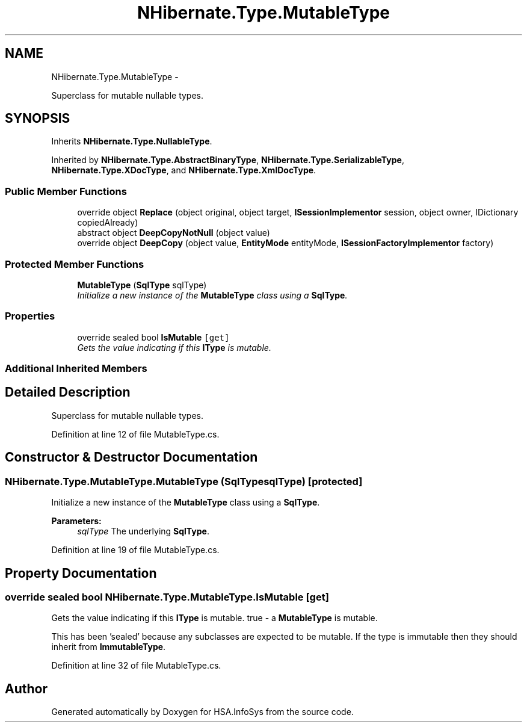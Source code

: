 .TH "NHibernate.Type.MutableType" 3 "Fri Jul 5 2013" "Version 1.0" "HSA.InfoSys" \" -*- nroff -*-
.ad l
.nh
.SH NAME
NHibernate.Type.MutableType \- 
.PP
Superclass for mutable nullable types\&.  

.SH SYNOPSIS
.br
.PP
.PP
Inherits \fBNHibernate\&.Type\&.NullableType\fP\&.
.PP
Inherited by \fBNHibernate\&.Type\&.AbstractBinaryType\fP, \fBNHibernate\&.Type\&.SerializableType\fP, \fBNHibernate\&.Type\&.XDocType\fP, and \fBNHibernate\&.Type\&.XmlDocType\fP\&.
.SS "Public Member Functions"

.in +1c
.ti -1c
.RI "override object \fBReplace\fP (object original, object target, \fBISessionImplementor\fP session, object owner, IDictionary copiedAlready)"
.br
.ti -1c
.RI "abstract object \fBDeepCopyNotNull\fP (object value)"
.br
.ti -1c
.RI "override object \fBDeepCopy\fP (object value, \fBEntityMode\fP entityMode, \fBISessionFactoryImplementor\fP factory)"
.br
.in -1c
.SS "Protected Member Functions"

.in +1c
.ti -1c
.RI "\fBMutableType\fP (\fBSqlType\fP sqlType)"
.br
.RI "\fIInitialize a new instance of the \fBMutableType\fP class using a \fBSqlType\fP\&. \fP"
.in -1c
.SS "Properties"

.in +1c
.ti -1c
.RI "override sealed bool \fBIsMutable\fP\fC [get]\fP"
.br
.RI "\fIGets the value indicating if this \fBIType\fP is mutable\&. \fP"
.in -1c
.SS "Additional Inherited Members"
.SH "Detailed Description"
.PP 
Superclass for mutable nullable types\&. 


.PP
Definition at line 12 of file MutableType\&.cs\&.
.SH "Constructor & Destructor Documentation"
.PP 
.SS "NHibernate\&.Type\&.MutableType\&.MutableType (\fBSqlType\fPsqlType)\fC [protected]\fP"

.PP
Initialize a new instance of the \fBMutableType\fP class using a \fBSqlType\fP\&. 
.PP
\fBParameters:\fP
.RS 4
\fIsqlType\fP The underlying \fBSqlType\fP\&.
.RE
.PP

.PP
Definition at line 19 of file MutableType\&.cs\&.
.SH "Property Documentation"
.PP 
.SS "override sealed bool NHibernate\&.Type\&.MutableType\&.IsMutable\fC [get]\fP"

.PP
Gets the value indicating if this \fBIType\fP is mutable\&. true - a \fBMutableType\fP is mutable\&.
.PP
This has been 'sealed' because any subclasses are expected to be mutable\&. If the type is immutable then they should inherit from \fBImmutableType\fP\&. 
.PP
Definition at line 32 of file MutableType\&.cs\&.

.SH "Author"
.PP 
Generated automatically by Doxygen for HSA\&.InfoSys from the source code\&.
